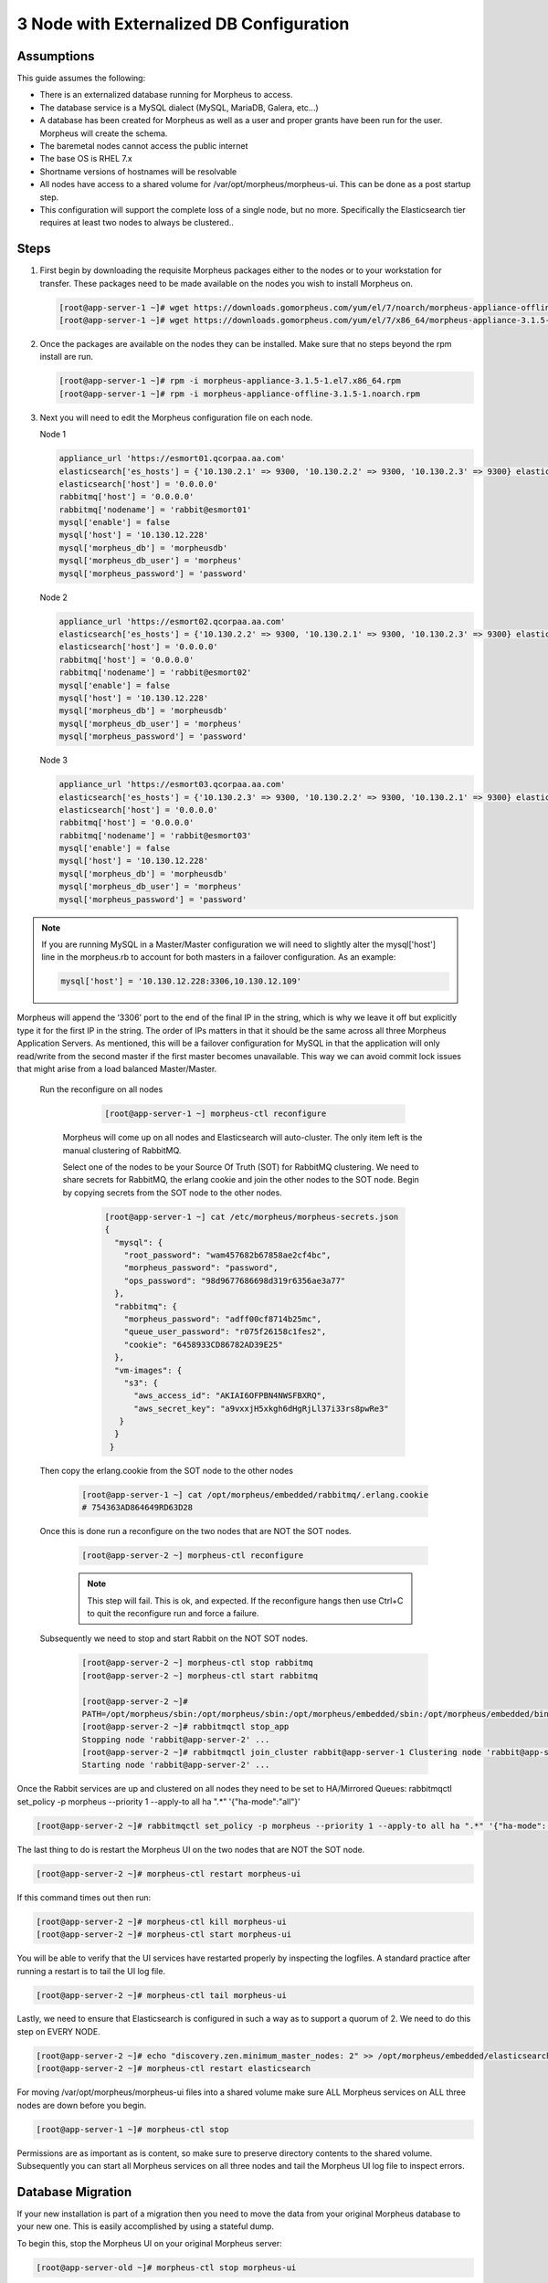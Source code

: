 3 Node with Externalized DB Configuration
-----------------------------------------

Assumptions
^^^^^^^^^^^^

This guide assumes the following:

- There is an externalized database running for Morpheus to access.
- The database service is a MySQL dialect (MySQL, MariaDB, Galera, etc...)
- A database has been created for Morpheus as well as a user and proper grants have been run for the user. Morpheus will create the schema.
- The baremetal nodes cannot access the public internet
- The base OS is RHEL 7.x
- Shortname versions of hostnames will be resolvable
- All nodes have access to a shared volume for /var/opt/morpheus/morpheus-ui. This can be done as a post startup step.
- This configuration will support the complete loss of a single node, but no more.  Specifically the Elasticsearch tier requires at least two nodes to always be clustered..

Steps
^^^^^

#. First begin by downloading the requisite Morpheus packages either to the nodes or to your workstation for transfer. These packages need to be made available on the nodes you wish to install Morpheus on.

   .. code-block:: bash

    [root@app-server-1 ~]# wget https://downloads.gomorpheus.com/yum/el/7/noarch/morpheus-appliance-offline-3.1.5- 1.noarch.rpm
    [root@app-server-1 ~]# wget https://downloads.gomorpheus.com/yum/el/7/x86_64/morpheus-appliance-3.1.5- 1.el7.x86_64.rpm

#. Once the packages are available on the nodes they can be installed. Make sure that no steps beyond the rpm install are run.

   .. code-block:: bash

    [root@app-server-1 ~]# rpm -i morpheus-appliance-3.1.5-1.el7.x86_64.rpm
    [root@app-server-1 ~]# rpm -i morpheus-appliance-offline-3.1.5-1.noarch.rpm

#. Next you will need to edit the Morpheus configuration file on each node.

   Node 1

   .. code-block:: bash

     appliance_url 'https://esmort01.qcorpaa.aa.com'
     elasticsearch['es_hosts'] = {'10.130.2.1' => 9300, '10.130.2.2' => 9300, '10.130.2.3' => 9300} elasticsearch['node_name'] = 'morpheus1'
     elasticsearch['host'] = '0.0.0.0'
     rabbitmq['host'] = '0.0.0.0'
     rabbitmq['nodename'] = 'rabbit@esmort01'
     mysql['enable'] = false
     mysql['host'] = '10.130.12.228'
     mysql['morpheus_db'] = 'morpheusdb'
     mysql['morpheus_db_user'] = 'morpheus'
     mysql['morpheus_password'] = 'password'

   Node 2

   .. code-block:: bash

    appliance_url 'https://esmort02.qcorpaa.aa.com'
    elasticsearch['es_hosts'] = {'10.130.2.2' => 9300, '10.130.2.1' => 9300, '10.130.2.3' => 9300} elasticsearch['node_name'] = 'morpheus2'
    elasticsearch['host'] = '0.0.0.0'
    rabbitmq['host'] = '0.0.0.0'
    rabbitmq['nodename'] = 'rabbit@esmort02'
    mysql['enable'] = false
    mysql['host'] = '10.130.12.228'
    mysql['morpheus_db'] = 'morpheusdb'
    mysql['morpheus_db_user'] = 'morpheus'
    mysql['morpheus_password'] = 'password'

   Node 3

   .. code-block:: bash

       appliance_url 'https://esmort03.qcorpaa.aa.com'
       elasticsearch['es_hosts'] = {'10.130.2.3' => 9300, '10.130.2.2' => 9300, '10.130.2.1' => 9300} elasticsearch['node_name'] = 'morpheus3'
       elasticsearch['host'] = '0.0.0.0'
       rabbitmq['host'] = '0.0.0.0'
       rabbitmq['nodename'] = 'rabbit@esmort03'
       mysql['enable'] = false
       mysql['host'] = '10.130.12.228'
       mysql['morpheus_db'] = 'morpheusdb'
       mysql['morpheus_db_user'] = 'morpheus'
       mysql['morpheus_password'] = 'password'

.. note::

  If you are running MySQL in a Master/Master configuration we will need to slightly alter the mysql['host'] line in the morpheus.rb to account for both masters in a failover configuration. As an example:

  .. code-block:: bash

    mysql['host'] = '10.130.12.228:3306,10.130.12.109'


Morpheus will append the ‘3306’ port to the end of the final IP in the string, which is why we leave it off but explicitly type it for the first IP in the string. The order of IPs matters in that it should be the same across all three Morpheus Application Servers. As mentioned, this will be a failover configuration for MySQL in that the application will only read/write from the second master if the first master becomes unavailable. This way we can avoid commit lock issues that might arise from a load balanced Master/Master.



 Run the reconfigure on all nodes

   .. code-block:: bash

      [root@app-server-1 ~] morpheus-ctl reconfigure

  Morpheus will come up on all nodes and Elasticsearch will auto-cluster. The only item left is the manual clustering of RabbitMQ.

  Select one of the nodes to be your Source Of Truth (SOT) for RabbitMQ clustering. We need to share secrets for RabbitMQ, the erlang cookie and join the other nodes to the SOT node.
  Begin by copying secrets from the SOT node to the other nodes.

   .. code-block:: bash

      [root@app-server-1 ~] cat /etc/morpheus/morpheus-secrets.json
      {
        "mysql": {
          "root_password": "wam457682b67858ae2cf4bc",
          "morpheus_password": "password",
          "ops_password": "98d9677686698d319r6356ae3a77"
        },
        "rabbitmq": {
          "morpheus_password": "adff00cf8714b25mc",
          "queue_user_password": "r075f26158c1fes2",
          "cookie": "6458933CD86782AD39E25"
        },
        "vm-images": {
          "s3": {
            "aws_access_id": "AKIAI6OFPBN4NWSFBXRQ",
            "aws_secret_key": "a9vxxjH5xkgh6dHgRjLl37i33rs8pwRe3"
         }
        }
       }

 Then copy the erlang.cookie from the SOT node to the other nodes

   .. code-block:: bash

     [root@app-server-1 ~] cat /opt/morpheus/embedded/rabbitmq/.erlang.cookie
     # 754363AD864649RD63D28

 Once this is done run a reconfigure on the two nodes that are NOT the SOT nodes.

   .. code-block:: bash

    [root@app-server-2 ~] morpheus-ctl reconfigure

   .. NOTE:: This step will fail. This is ok, and expected. If the reconfigure hangs then use Ctrl+C to quit the reconfigure run and force a failure.

 Subsequently we need to stop and start Rabbit on the NOT SOT nodes.

   .. code-block:: bash

     [root@app-server-2 ~] morpheus-ctl stop rabbitmq
     [root@app-server-2 ~] morpheus-ctl start rabbitmq

     [root@app-server-2 ~]#
     PATH=/opt/morpheus/sbin:/opt/morpheus/sbin:/opt/morpheus/embedded/sbin:/opt/morpheus/embedded/bin:$PATH
     [root@app-server-2 ~]# rabbitmqctl stop_app
     Stopping node 'rabbit@app-server-2' ...
     [root@app-server-2 ~]# rabbitmqctl join_cluster rabbit@app-server-1 Clustering node 'rabbit@app-server-2' with 'rabbit@app-server-1' ... [root@app-server-2 ~]# rabbitmqctl start_app
     Starting node 'rabbit@app-server-2' ...

Once the Rabbit services are up and clustered on all nodes they need to be set to HA/Mirrored Queues:
rabbitmqctl set_policy -p morpheus --priority 1 --apply-to all ha ".*" '{"ha-mode":"all"}'

.. code-block:: bash

  [root@app-server-2 ~]# rabbitmqctl set_policy -p morpheus --priority 1 --apply-to all ha ".*" '{"ha-mode": "all"}'

The last thing to do is restart the Morpheus UI on the two nodes that are NOT the SOT node.

.. code-block:: bash

  [root@app-server-2 ~]# morpheus-ctl restart morpheus-ui

If this command times out then run:

.. code-block:: bash

   [root@app-server-2 ~]# morpheus-ctl kill morpheus-ui
   [root@app-server-2 ~]# morpheus-ctl start morpheus-ui

You will be able to verify that the UI services have restarted properly by inspecting the logfiles. A standard practice after running a restart is to tail the UI log file.

.. code-block:: bash

  [root@app-server-2 ~]# morpheus-ctl tail morpheus-ui

Lastly, we need to ensure that Elasticsearch is configured in such a way as to support a quorum of 2. We need to do this step on EVERY NODE.

.. code-block:: bash

  [root@app-server-2 ~]# echo "discovery.zen.minimum_master_nodes: 2" >> /opt/morpheus/embedded/elasticsearch/config/elasticsearch.yml
  [root@app-server-2 ~]# morpheus-ctl restart elasticsearch

For moving /var/opt/morpheus/morpheus-ui files into a shared volume make sure ALL Morpheus services on ALL three nodes are down before you begin.

.. code-block:: bash

  [root@app-server-1 ~]# morpheus-ctl stop

Permissions are as important as is content, so make sure to preserve directory contents to the shared volume. Subsequently you can start all Morpheus services on all three nodes and tail the Morpheus UI log file to inspect errors.

Database Migration
^^^^^^^^^^^^^^^^^^^^

If your new installation is part of a migration then you need to move the data from your original Morpheus database to your new one. This is easily accomplished by using a stateful dump.

To begin this, stop the Morpheus UI on your original Morpheus server:

.. code-block:: bash

  [root@app-server-old ~]# morpheus-ctl stop morpheus-ui

Once this is done you can safely export. To access the MySQL shell we will need the password for the Morpheus DB user. We can find this in the morpheus-secrets file:

.. code-block:: bash

    [root@app-server-old ~]# cat /etc/morpheus/morpheus-secrets.json {
    "mysql": {
    "root_password": "2dee0d72a0e20729ef35ad86", "morpheus_password": "149c15471484228385f9ccd4", "ops_password": "7e6040b3b3a14d8a083fb57e"
    }, "rabbitmq": {
    "morpheus_password": "35e259a167b2a296", "queue_user_password": "c90717995720ab7f", "cookie": "3F1B7B5C8B24A6FF1C9A"
    }, "vm-images": {
    "s3": {
    "aws_access_id": "AKIAI6SF4BN7NWSFAWVQ",
    "aws_secret_key": "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"
    } }
    }

Take note of this password as it will be used to invoke a dump. Morpheus provides embedded binaries for this task. Invoke it via the embedded path and specify the host. In this example we are using the morpheus database on the MySQL listening on localhost. Enter the password copied from the previous step when prompted:

.. code-block:: bash

    [root@app-server-old ~]# /opt/morpheus/embedded/mysql/bin/mysqldump -u morpheus -h 127.0.0.1 morpheus -p > /tmp/morpheus_backup.sql
    Enter password:

This file needs to be pushed to the new Morpheus Installation’s backend. Depending on the GRANTS in the new MySQL backend, this will likely require moving this file to one of the new Morpheus frontend servers.
Once the file is in place it can be imported into the backend. Begin by ensuring the Morpheus UI service is stopped on all of the application servers:

.. code-block:: bash

  [root@app-server-1 ~]# morpheus-ctl stop morpheus-ui
  [root@app-server-2 ~]# morpheus-ctl stop morpheus-ui
  [root@app-server-3 ~]# morpheus-ctl stop morpheus-ui

Then you can import the MySQL dump into the target database using the embedded MySQL binaries, specifying the database host, and entering the password for the morpheus user when prompted:

.. code-block:: bash

  [root@app-server-1 ~]# /opt/morpheus/embedded/mysql/bin/mysql -u morpheus -h 10.130.2.38 morpheus -p < /tmp/morpheus_backup.sql
  Enter password:


Recovery
^^^^^^^^^
If a node happens to crash most of the time Morpheus will start upon boot of the server and the services will self-recover. However, there can be cases where RabbitMQ and Elasticsearch are unable to recover in a clean fashion and it require minor manual intervention. Regardless, it is considered best practice when recovering a restart to perform some manual health

.. code-block:: bash

  [root@app-server-1 ~]# morpheus-ctl status
  run: check-server: (pid 17808) 7714s;
  run: log: (pid 549) 8401s
  run: elasticsearch: (pid 19207) 5326s;
  run: log: (pid 565) 8401s
  run: guacd: (pid 601) 8401s;
  run: log: (pid 573) 8401s
  run: morpheus-ui: (pid 17976) 7633s;
  run: log: (pid 555) 8401s
  run: nginx: (pid 581) 8401s;
  run: log: (pid 544) 8401s
  run: rabbitmq: (pid 17850) 7708s;
  run: log: (pid 542) 8401s
  run: redis: (pid 572) 8401s;
  run: log: (pid 548) 8401s


But, a status can report false positives if, say, RabbitMQ is in a boot loop or Elasticsearch is up, but not able to join the cluster. It is always advisable to tail the logs of the services to investigate their health.

.. code-block:: bash

  [root@app-server-1 ~]# morpheus-ctl tail rabbitmq
  [root@app-server-1 ~]# morpheus-ctl tail elasticsearch

Output that would indicate a problem with RabbitMQ would be visible in a StackTrace and resembles this example:

**Insert Picture**

And for Elasticsearch:

**Insert Picture**

To minimize disruption to the user interface, it is advisable to remedy Elasticsearch clustering first. Due to write locking in Elasticsearch it can be required to restart other nodes in the cluster to allow the recovering node to join. Begin by determining which Elasticsearch node became the master during the outage. On one of the two other nodes (not the recovered node):

.. code-block:: bash

  [root@app-server-2 ~]# curl localhost:9200/_cat/nodes
  app-server-1 10.130.2.13 7 47 0.21 d * morpheus1
  localhost 127.0.0.1 4 30 0.32 d m morpheus2

The master is determined by identifying the row with the ‘*’ in it.
SSH to this node (if different) and restart Elasticsearch.

.. code-block:: bash

  [root@app-server-1 ~]# morpheus-ctl restart elasticsearch

Go to the other of the two ‘up’ nodes and run the curl command again. If the output contains three nodes then Elasticsearch has been recovered and you can move on to re-clustering RabbitMQ. Otherwise you will see output that contains only the node itself:

.. code-block:: bash

  [root@app-server-2 ~]# curl localhost:9200/_cat/nodes
  localhost 127.0.0.1 4 30 0.32 d * morpheus2

If this is the case then restart Elasticsearch on this node as well:

  .. code-block:: bash

    [root@app-server-2 ~]# morpheus-ctl restart elasticsearch

After this you should be able to run the curl command and see all three nodes have rejoined the cluster:

.. code-block:: bash

  [root@app-server-2 ~]# curl localhost:9200/_cat/nodes
  app-server-1 10.130.2.13 9 53 0.31 d * morpheus1
  localhost 127.0.0.1 7 32 0.22 d m morpheus2
  app-server-3 10.130.2.11 3 28 0.02 d m morpheus3

The most frequent case of restart errors for RabbitMQ is with epmd failing to restart. Morpheus’s recommendation is to ensure the epmd process is running and daemonized by starting it:

.. code-block:: bash

  [root@app-server-1 ~]# /opt/morpheus/embedded/lib/erlang/erts-5.10.4/bin/epmd - daemon

And then restarting RabbitMQ:

.. code-block:: bash

  [root@app-server-1 ~]# morpheus-ctl restart rabbitmq

And then restarting the Morpheus UI service:

.. code-block:: bash

  [root@app-server-1 ~]# morpheus-ctl restart morpheus-ui

Again, it is always advisable to monitor the startup to ensure the Morpheus Application is starting without error:

.. code-block:: bash

  [root@app-server-1 ~]# morpheus-ctl tail morpheus-ui

**Recovery Thoughts/Further Discussion:** If Morpheus UI cannot connect to RabbitMQ, Elasticsearch or the database tier it will fail to start. The Morpheus UI logs can indicate if this is the case.

Aside from RabbitMQ, there can be issues with false positives concerning Elasticsearch’s running status. The biggest challenge with Elasticsearch, for instance, is that a restarted node has trouble joining the ES cluster. This is fine in the case of ES, though, because the minimum_master_nodes setting will not allow the un-joined singleton to be consumed until it joins. Morpheus will still start if it can reach the other two ES hosts, which are still clustered.

The challenge with RabbitMQ is that it is load balanced behind Morpheus for requests, but each Morpheus application server needs to boostrap the RabbitMQ tied into it. Thus, if it cannot reach its own RabbitMQ startup for it will fail.

Similarly, if a Morpheus UI service cannot reach the database, startup will fail. However, if the database is externalized and failover is configured for Master/Master, then there should be ample opportunity for Morpheus to connect to the database tier.

Because Morpheus can start even though the Elasticsearch node on the same host fails to join the cluster, it is advisable to investigate the health of ES on the restarted node after the services are up. This can be done by accessing the endpoint with curl and inspecting the output. The status should be “green” and number of nodes should be “3”:

.. code-block:: bash

  [root@app-server-1 ~]# curl localhost:9200/_cluster/health?pretty=true
  {
  "cluster_name" : "morpheus", "status" : "green",
  "timed_out" : false, "number_of_nodes" : 3, "number_of_data_nodes" : 3, "active_primary_shards" : 110, "active_shards" : 220, "relocating_shards" : 0, "initializing_shards" : 0, "unassigned_shards" : 0, "number_of_pending_tasks" : 0, "number_of_in_flight_fetch" : 0
  }

If this is not the case it is worth investigating the Elasticsearch logs to understand why the singleton node is having trouble joining the cluster. These can be found at:

  ``/var/log/morpheus/elasticsearch/current``

Outside of these stateful tiers, the “morpheus-ctl status” command will not output a “run” status unless the service is successfully running. If a stateless service reports a failure to run, the logs should be investigated and/or sent to Morpheus for
additional support. Logs for all Morpheus embedded services are found below:

``/var/log/morpheus``
